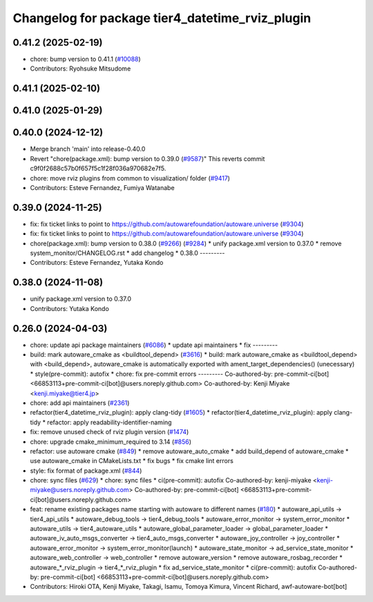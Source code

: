 ^^^^^^^^^^^^^^^^^^^^^^^^^^^^^^^^^^^^^^^^^^^^^^^^
Changelog for package tier4_datetime_rviz_plugin
^^^^^^^^^^^^^^^^^^^^^^^^^^^^^^^^^^^^^^^^^^^^^^^^

0.41.2 (2025-02-19)
-------------------
* chore: bump version to 0.41.1 (`#10088 <https://github.com/autowarefoundation/autoware.universe/issues/10088>`_)
* Contributors: Ryohsuke Mitsudome

0.41.1 (2025-02-10)
-------------------

0.41.0 (2025-01-29)
-------------------

0.40.0 (2024-12-12)
-------------------
* Merge branch 'main' into release-0.40.0
* Revert "chore(package.xml): bump version to 0.39.0 (`#9587 <https://github.com/autowarefoundation/autoware.universe/issues/9587>`_)"
  This reverts commit c9f0f2688c57b0f657f5c1f28f036a970682e7f5.
* chore: move rviz plugins from common to visualization/ folder (`#9417 <https://github.com/autowarefoundation/autoware.universe/issues/9417>`_)
* Contributors: Esteve Fernandez, Fumiya Watanabe

0.39.0 (2024-11-25)
-------------------
* fix: fix ticket links to point to https://github.com/autowarefoundation/autoware.universe (`#9304 <https://github.com/autowarefoundation/autoware.universe/issues/9304>`_)
* fix: fix ticket links to point to https://github.com/autowarefoundation/autoware.universe (`#9304 <https://github.com/autowarefoundation/autoware.universe/issues/9304>`_)
* chore(package.xml): bump version to 0.38.0 (`#9266 <https://github.com/autowarefoundation/autoware.universe/issues/9266>`_) (`#9284 <https://github.com/autowarefoundation/autoware.universe/issues/9284>`_)
  * unify package.xml version to 0.37.0
  * remove system_monitor/CHANGELOG.rst
  * add changelog
  * 0.38.0
  ---------
* Contributors: Esteve Fernandez, Yutaka Kondo

0.38.0 (2024-11-08)
-------------------
* unify package.xml version to 0.37.0
* Contributors: Yutaka Kondo

0.26.0 (2024-04-03)
-------------------
* chore: update api package maintainers (`#6086 <https://github.com/autowarefoundation/autoware.universe/issues/6086>`_)
  * update api maintainers
  * fix
  ---------
* build: mark autoware_cmake as <buildtool_depend> (`#3616 <https://github.com/autowarefoundation/autoware.universe/issues/3616>`_)
  * build: mark autoware_cmake as <buildtool_depend>
  with <build_depend>, autoware_cmake is automatically exported with ament_target_dependencies() (unecessary)
  * style(pre-commit): autofix
  * chore: fix pre-commit errors
  ---------
  Co-authored-by: pre-commit-ci[bot] <66853113+pre-commit-ci[bot]@users.noreply.github.com>
  Co-authored-by: Kenji Miyake <kenji.miyake@tier4.jp>
* chore: add api maintainers (`#2361 <https://github.com/autowarefoundation/autoware.universe/issues/2361>`_)
* refactor(tier4_datetime_rviz_plugin): apply clang-tidy (`#1605 <https://github.com/autowarefoundation/autoware.universe/issues/1605>`_)
  * refactor(tier4_datetime_rviz_plugin): apply clang-tidy
  * refactor: apply readability-identifier-naming
* fix: remove unused check of rviz plugin version (`#1474 <https://github.com/autowarefoundation/autoware.universe/issues/1474>`_)
* chore: upgrade cmake_minimum_required to 3.14 (`#856 <https://github.com/autowarefoundation/autoware.universe/issues/856>`_)
* refactor: use autoware cmake (`#849 <https://github.com/autowarefoundation/autoware.universe/issues/849>`_)
  * remove autoware_auto_cmake
  * add build_depend of autoware_cmake
  * use autoware_cmake in CMakeLists.txt
  * fix bugs
  * fix cmake lint errors
* style: fix format of package.xml (`#844 <https://github.com/autowarefoundation/autoware.universe/issues/844>`_)
* chore: sync files (`#629 <https://github.com/autowarefoundation/autoware.universe/issues/629>`_)
  * chore: sync files
  * ci(pre-commit): autofix
  Co-authored-by: kenji-miyake <kenji-miyake@users.noreply.github.com>
  Co-authored-by: pre-commit-ci[bot] <66853113+pre-commit-ci[bot]@users.noreply.github.com>
* feat: rename existing packages name starting with autoware to different names (`#180 <https://github.com/autowarefoundation/autoware.universe/issues/180>`_)
  * autoware_api_utils -> tier4_api_utils
  * autoware_debug_tools -> tier4_debug_tools
  * autoware_error_monitor -> system_error_monitor
  * autoware_utils -> tier4_autoware_utils
  * autoware_global_parameter_loader -> global_parameter_loader
  * autoware_iv_auto_msgs_converter -> tier4_auto_msgs_converter
  * autoware_joy_controller -> joy_controller
  * autoware_error_monitor -> system_error_monitor(launch)
  * autoware_state_monitor -> ad_service_state_monitor
  * autoware_web_controller -> web_controller
  * remove autoware_version
  * remove autoware_rosbag_recorder
  * autoware\_*_rviz_plugin -> tier4\_*_rviz_plugin
  * fix ad_service_state_monitor
  * ci(pre-commit): autofix
  Co-authored-by: pre-commit-ci[bot] <66853113+pre-commit-ci[bot]@users.noreply.github.com>
* Contributors: Hiroki OTA, Kenji Miyake, Takagi, Isamu, Tomoya Kimura, Vincent Richard, awf-autoware-bot[bot]
